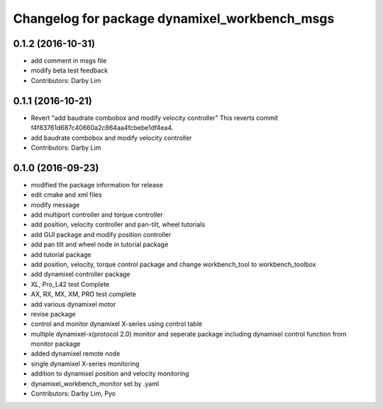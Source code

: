 ^^^^^^^^^^^^^^^^^^^^^^^^^^^^^^^^^^^^^^^^^^^^^^
Changelog for package dynamixel_workbench_msgs
^^^^^^^^^^^^^^^^^^^^^^^^^^^^^^^^^^^^^^^^^^^^^^

0.1.2 (2016-10-31)
-----------
* add comment in msgs file
* modify beta test feedback
* Contributors: Darby Lim

0.1.1 (2016-10-21)
-----------
* Revert "add baudrate combobox and modify velocity controller"
  This reverts commit f4f83761d687c40660a2c864aa4fcbebe1df4ea4.
* add baudrate combobox and modify velocity controller
* Contributors: Darby Lim

0.1.0 (2016-09-23)
------------------
* modified the package information for release
* edit cmake and xml files
* modify message
* add multiport controller and torque controller
* add position, velocity controller and pan-tilt, wheel tutorials
* add GUI package and modify position controller
* add pan tilt and wheel node in tutorial package
* add tutorial package
* add position, velocity, torque control package and change workbench_tool to workbench_toolbox
* add dynamixel controller package
* XL, Pro_L42 test Complete
* AX, RX, MX, XM, PRO test complete
* add various dynamixel motor
* revise package
* control and monitor dynamixel X-series using control table
* multiple dynamixel-x(protocol 2.0) monitor and seperate package including dynamixel control function from monitor package
* added dynamixel remote node
* single dynamixel X-series monitoring
* addition to dynamixel position and velocity monitoring
* dynamixel_workbench_monitor set by .yaml
* Contributors: Darby Lim, Pyo
